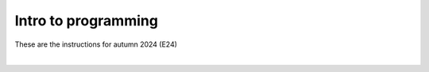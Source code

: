 .. _course-02002:
.. _course-02003:

**Intro to programming**
========================================================================

These are the instructions for autumn 2024 (E24)

| 

.. dropdown:: Looking for old instructions?
    :color: light

    * `Autumn 2023 (E23) <https://02002.compute.dtu.dk/installation/index.html>`_
    * **ETC...**



